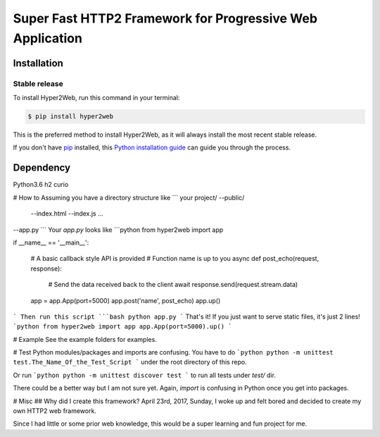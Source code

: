 ==========================================================
Super Fast HTTP2 Framework for Progressive Web Application
==========================================================

Installation
############

Stable release
--------------

To install Hyper2Web, run this command in your terminal:

.. code-block:: console

    $ pip install hyper2web

This is the preferred method to install Hyper2Web, as it will always install the most recent stable release.

If you don't have `pip`_ installed, this `Python installation guide`_ can guide
you through the process.

.. _pip: https://pip.pypa.io
.. _Python installation guide: http://docs.python-guide.org/en/latest/starting/installation/


Dependency
##########
Python3.6
h2
curio


# How to
Assuming you have a directory structure like
```
your project/
--public/
  --index.html
  --index.js
  ...
--app.py
```
Your `app.py` looks like
```python
from hyper2web import app

if __name__ == '__main__':

	# A basic callback style API is provided
	# Function name is up to you
	async def post_echo(request, response):
		# Send the data received back to the client
		await response.send(request.stream.data)

	app = app.App(port=5000)
	app.post('name', post_echo)
	app.up()
```
Then run this script
```bash
python app.py
```
That's it! If you just want to serve static files, it's just 2 lines!
```python
from hyper2web import app
app.App(port=5000).up()
```

# Example
See the example folders for examples.

# Test
Python modules/packages and imports are confusing. You have to do
```python
python -m unittest test.The_Name_Of_the_Test_Script
```
under the root directory of this repo.

Or run
```python
python -m unittest discover test
```
to run all tests under `test/` dir.

There could be a better way but I am not sure yet. Again, `import` is confusing in Python once you get into packages.

# Misc
## Why did I create this framework?
April 23rd, 2017, Sunday, I woke up and felt bored and decided to create my own HTTP2 web framework.

Since I had little or some prior web knowledge, this would be a super learning and fun project for me.
